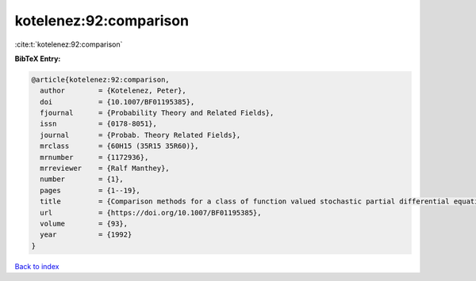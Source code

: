 kotelenez:92:comparison
=======================

:cite:t:`kotelenez:92:comparison`

**BibTeX Entry:**

.. code-block:: bibtex

   @article{kotelenez:92:comparison,
     author        = {Kotelenez, Peter},
     doi           = {10.1007/BF01195385},
     fjournal      = {Probability Theory and Related Fields},
     issn          = {0178-8051},
     journal       = {Probab. Theory Related Fields},
     mrclass       = {60H15 (35R15 35R60)},
     mrnumber      = {1172936},
     mrreviewer    = {Ralf Manthey},
     number        = {1},
     pages         = {1--19},
     title         = {Comparison methods for a class of function valued stochastic partial differential equations},
     url           = {https://doi.org/10.1007/BF01195385},
     volume        = {93},
     year          = {1992}
   }

`Back to index <../By-Cite-Keys.html>`_
